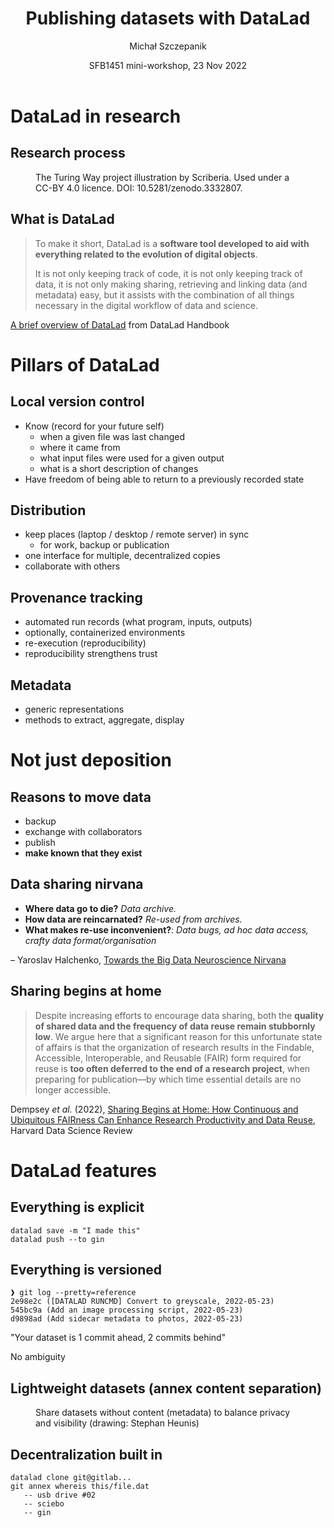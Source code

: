 #+title: Publishing datasets with DataLad
#+author: Michał Szczepanik
#+date: SFB1451 mini-workshop, 23 Nov 2022

#+REVEAL_INIT_OPTIONS: width:1400, height:1000, margin: 0.1, minScale:0.2, maxScale:2.5
#+OPTIONS: toc:nil
#+REVEAL_THEME: beige

#+REVEAL_TITLE_SLIDE: <h1>%t</h1><h2>%s</h2><h3>%a</h3><p>%d</p>

* DataLad in research
** Research process

#+CAPTION: The Turing Way project illustration by Scriberia. Used under a CC-BY 4.0 licence. DOI: 10.5281/zenodo.3332807.
#+ATTR_HTML: :height 600, :width 848
[[./images/datalad-publication-mini-workshop/reproducibility.jpg]]

** What is DataLad

#+begin_quote
To make it short, DataLad is a *software tool developed to aid with
everything related to the evolution of digital objects*.

It is not only keeping track of code, it is not only keeping track of
data, it is not only making sharing, retrieving and linking data (and
metadata) easy, but it assists with the combination of all things
necessary in the digital workflow of data and science.
#+end_quote

[[http://handbook.datalad.org/en/latest/intro/philosophy.html][A brief overview of DataLad]] from DataLad Handbook

* Pillars of DataLad

** Local version control

- Know (record for your future self)
  - when a given file was last changed
  - where it came from
  - what input files were used for a given output
  - what is a short description of changes
- Have freedom of being able to return to a previously recorded state

** Distribution

- keep places (laptop / desktop / remote server) in sync
  - for work, backup or publication
- one interface for multiple, decentralized copies
- collaborate with others
  
** Provenance tracking

- automated run records (what program, inputs, outputs)
- optionally, containerized environments
- re-execution (reproducibility)
- reproducibility strengthens trust

** Metadata

- generic representations
- methods to extract, aggregate, display

* Not just deposition

** Reasons to move data

- backup
- exchange with collaborators
- publish 
- *make known that they exist*

** Data sharing nirvana

- *Where data go to die?* /Data archive./
- *How data are reincarnated?* /Re-used from archives./
- *What makes re-use inconvenient?*: /Data bugs, ad hoc data access, crafty data format/organisation/
-- Yaroslav Halchenko, [[https://datasets.datalad.org/centerforopenneuroscience/talks/2022-tx-big-neuroscience.html][Towards the Big Data Neuroscience Nirvana]]

** Sharing begins at home

#+begin_quote
Despite increasing efforts to encourage data sharing, both the
*quality of shared data and the frequency of data reuse remain
stubbornly low*. We argue here that a significant reason for this
unfortunate state of affairs is that the organization of research
results in the Findable, Accessible, Interoperable, and Reusable
(FAIR) form required for reuse is *too often deferred to the end of a
research project*, when preparing for publication—by which time
essential details are no longer accessible.
#+end_quote

Dempsey /et al./ (2022), [[https://doi.org/10.1162/99608f92.44d21b86][Sharing Begins at Home: How Continuous and Ubiquitous FAIRness Can Enhance Research Productivity and Data Reuse]], Harvard Data Science Review

* DataLad features

** Everything is explicit

#+begin_src 
datalad save -m "I made this"
datalad push --to gin
#+end_src

** Everything is versioned

#+begin_src
❱ git log --pretty=reference
2e98e2c ([DATALAD RUNCMD] Convert to greyscale, 2022-05-23)
545bc9a (Add an image processing script, 2022-05-23)
d9898ad (Add sidecar metadata to photos, 2022-05-23)
#+end_src

"Your dataset is 1 commit ahead, 2 commits behind"

No ambiguity

** Lightweight datasets (annex content separation)

#+CAPTION: Share datasets without content (metadata) to balance privacy and visibility (drawing: Stephan Heunis)
[[./images/datalad-publication-mini-workshop/lightweight-datasets.png]]

** Decentralization built in

[[./images/datalad-publication-mini-workshop/drawing-distributed.png]]

#+begin_src
  datalad clone git@gitlab...
  git annex whereis this/file.dat
     -- usb drive #02
     -- sciebo
     -- gin
#+end_src
